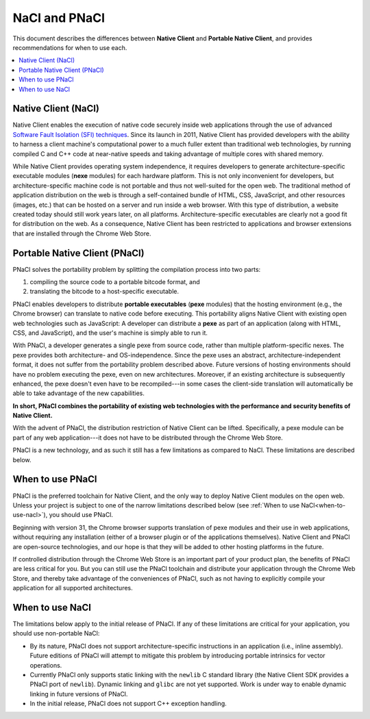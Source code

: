 .. _nacl-and-pnacl:

##############
NaCl and PNaCl
##############

This document describes the differences between **Native Client** and
**Portable Native Client**, and provides recommendations for when to use each.

.. contents::
  :local:
  :backlinks: none
  :depth: 2

Native Client (NaCl)
====================

Native Client enables the execution of native code
securely inside web applications through the use of advanced
`Software Fault Isolation (SFI) techniques <https://developers.google.com/native-client/community/talks#research>`_.
Since its launch in 2011, Native Client has provided
developers with the ability to harness a client machine's computational power
to a much fuller extent than traditional web technologies, by running compiled C
and C++ code at near-native speeds and taking advantage of multiple cores with
shared memory.

While Native Client provides operating system independence, it requires
developers to generate architecture-specific executable modules
(**nexe** modules) for each hardware platform. This is not only inconvenient
for developers, but architecture-specific machine code is not portable and thus
not well-suited for the open web. The traditional method of application
distribution on the web is through a self-contained bundle of HTML, CSS,
JavaScript, and other resources (images, etc.) that can be hosted on a server
and run inside a web browser.  With this type of distribution, a website
created today should still work years later, on all platforms.
Architecture-specific executables are clearly not a good fit for distribution
on the web. As a consequence, Native Client has been restricted to
applications and browser extensions that are installed through the
Chrome Web Store.

Portable Native Client (PNaCl)
==============================

PNaCl solves the portability problem by splitting the compilation process
into two parts:

#. compiling the source code to a portable bitcode format, and
#. translating the bitcode to a host-specific executable.

PNaCl enables developers
to distribute **portable executables** (**pexe** modules) that the hosting
environment (e.g., the Chrome browser) can translate to native code before
executing. This portability aligns Native Client with existing open web
technologies such as JavaScript: A developer can distribute a **pexe**
as part of an application (along with HTML, CSS, and JavaScript),
and the user's machine is simply able to run it.

With PNaCl, a developer generates a single pexe from source code,
rather than multiple platform-specific nexes. The pexe provides
both architecture- and OS-independence. Since the pexe uses an abstract,
architecture-independent format, it does not suffer from the portability problem
described above. Future versions of hosting environments
should have no problem executing the pexe, even on new architectures.
Moreover, if an existing architecture is subsequently enhanced, the pexe
doesn't even have to be recompiled---in some cases the client-side
translation will automatically be able to take advantage of the new
capabilities.

**In short, PNaCl combines the portability of existing web technologies with
the performance and security benefits of Native Client.**

With the advent of PNaCl, the distribution restriction of Native Client can be
lifted. Specifically, a pexe module can be part of any web application---it
does not have to be distributed through the Chrome Web Store.

PNaCl is a new technology, and as such it still has a few limitations
as compared to NaCl. These limitations are described below.

When to use PNaCl
=================

PNaCl is the preferred toolchain for Native Client, and the only way to deploy
Native Client modules on the open web. Unless your project is subject to one
of the narrow limitations described below
(see :ref:`When to use NaCl<when-to-use-nacl>`), you should use PNaCl.

Beginning with version 31, the Chrome browser supports translation of
pexe modules and their use in web applications, without requiring
any installation (either of a browser plugin or of the applications themselves).
Native Client and PNaCl are open-source technologies, and our hope is that they
will be added to other hosting platforms in the future.

If controlled distribution through the Chrome Web Store is an important part
of your product plan, the benefits of PNaCl are less critical for you. But
you can still use the PNaCl toolchain and distribute your application
through the Chrome Web Store, and thereby take advantage of the
conveniences of PNaCl, such as not having to explicitly compile your application
for all supported architectures.

.. _when-to-use-nacl:

When to use NaCl
================

The limitations below apply to the initial release of PNaCl. If
any of these limitations are critical for your application, you should use
non-portable NaCl:

* By its nature, PNaCl does not support architecture-specific instructions in
  an application (i.e., inline assembly). Future editions of PNaCl will
  attempt to mitigate this problem by introducing portable intrinsics for vector
  operations.
* Currently PNaCl only supports static linking with the ``newlib``
  C standard library (the Native Client SDK provides a PNaCl port of
  ``newlib``). Dynamic linking and ``glibc`` are not yet supported.
  Work is under way to enable dynamic linking in future versions of PNaCl.
* In the initial release, PNaCl does not support C++ exception handling. 
